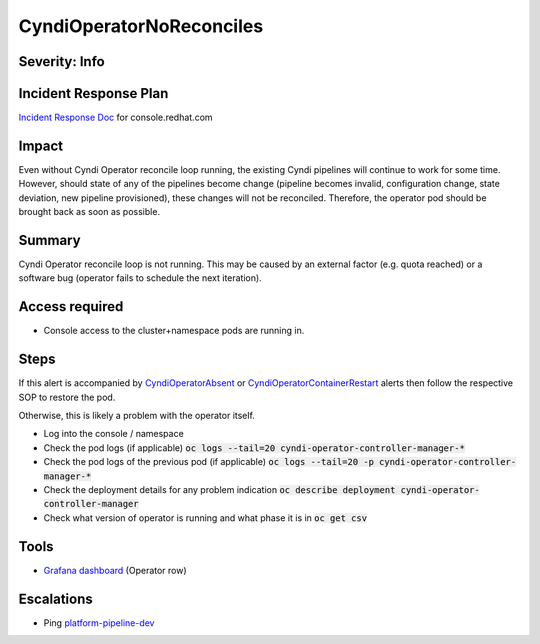CyndiOperatorNoReconciles
=========================

Severity: Info
--------------

Incident Response Plan
----------------------

`Incident Response Doc <https://docs.google.com/document/d/1AyEQnL4B11w7zXwum8Boty2IipMIxoFw1ri1UZB6xJE>`_ for console.redhat.com

Impact
------

Even without Cyndi Operator reconcile loop running, the existing Cyndi pipelines will continue to work for some time.
However, should state of any of the pipelines become change (pipeline becomes invalid, configuration change, state deviation, new pipeline provisioned), these changes will not be reconciled.
Therefore, the operator pod should be brought back as soon as possible.

Summary
-------

Cyndi Operator reconcile loop is not running.
This may be caused by an external factor (e.g. quota reached) or a software bug (operator fails to schedule the next iteration).


Access required
---------------

-  Console access to the cluster+namespace pods are running in.

Steps
-----

If this alert is accompanied by `CyndiOperatorAbsent <./CyndiOperatorAbsent.rst>`_ or `CyndiOperatorContainerRestart <./CyndiOperatorContainerRestart.rst>`_ alerts then follow the respective SOP to restore the pod.

Otherwise, this is likely a problem with the operator itself.

- Log into the console / namespace
- Check the pod logs (if applicable) :code:`oc logs --tail=20 cyndi-operator-controller-manager-*`
- Check the pod logs of the previous pod (if applicable) :code:`oc logs --tail=20 -p cyndi-operator-controller-manager-*`
- Check the deployment details for any problem indication :code:`oc describe deployment cyndi-operator-controller-manager`
- Check what version of operator is running and what phase it is in :code:`oc get csv`

Tools
-----

- `Grafana dashboard <https://grafana.app-sre.devshift.net/d/fF9U-h7Mk/cyndi?orgId=1&refresh=1m>`_ (Operator row)

Escalations
-----------

-  Ping `platform-pipeline-dev <https://app.slack.com/client/T026NJJ6Z/CA0SL3420/user_groups/S01AWRG3UH1>`_
